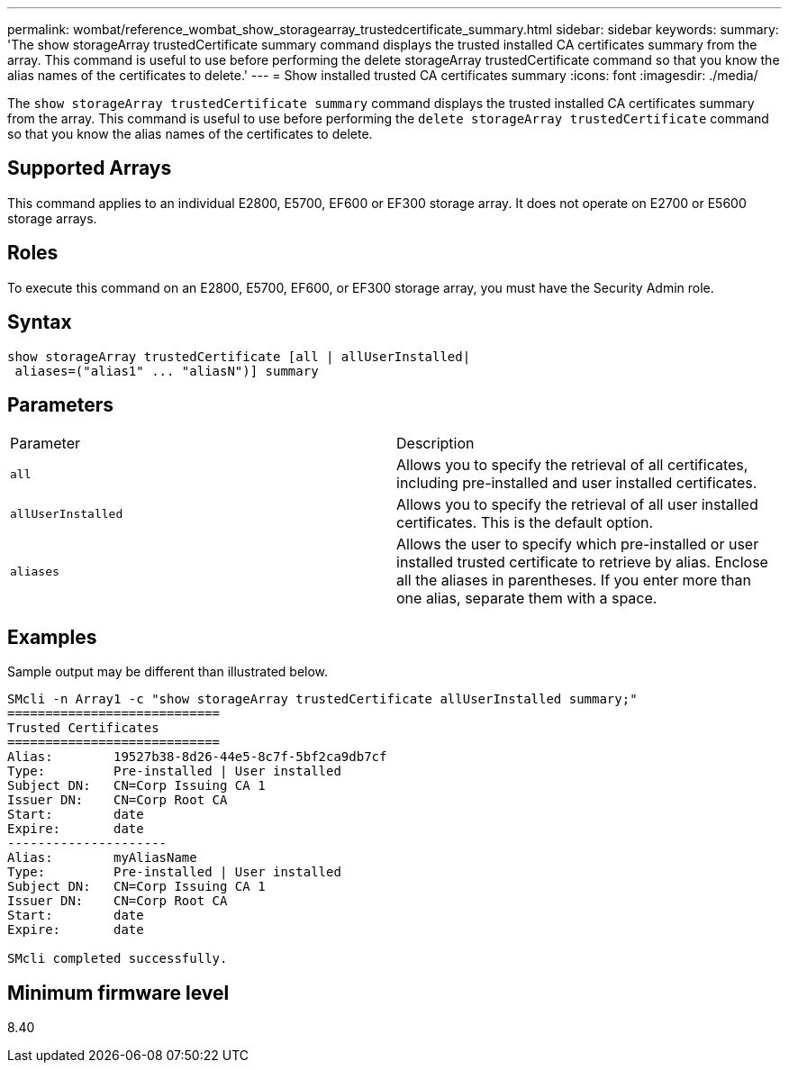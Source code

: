---
permalink: wombat/reference_wombat_show_storagearray_trustedcertificate_summary.html
sidebar: sidebar
keywords: 
summary: 'The show storageArray trustedCertificate summary command displays the trusted installed CA certificates summary from the array. This command is useful to use before performing the delete storageArray trustedCertificate command so that you know the alias names of the certificates to delete.'
---
= Show installed trusted CA certificates summary
:icons: font
:imagesdir: ./media/

[.lead]
The `show storageArray trustedCertificate summary` command displays the trusted installed CA certificates summary from the array. This command is useful to use before performing the `delete storageArray trustedCertificate` command so that you know the alias names of the certificates to delete.

== Supported Arrays

This command applies to an individual E2800, E5700, EF600 or EF300 storage array. It does not operate on E2700 or E5600 storage arrays.

== Roles

To execute this command on an E2800, E5700, EF600, or EF300 storage array, you must have the Security Admin role.

== Syntax

----

show storageArray trustedCertificate [all | allUserInstalled|
 aliases=("alias1" ... "aliasN")] summary
----

== Parameters

|===
| Parameter| Description
a|
`all`
a|
Allows you to specify the retrieval of all certificates, including pre-installed and user installed certificates.
a|
`allUserInstalled`
a|
Allows you to specify the retrieval of all user installed certificates. This is the default option.
a|
`aliases`
a|
Allows the user to specify which pre-installed or user installed trusted certificate to retrieve by alias. Enclose all the aliases in parentheses. If you enter more than one alias, separate them with a space.
|===

== Examples

Sample output may be different than illustrated below.

----

SMcli -n Array1 -c "show storageArray trustedCertificate allUserInstalled summary;"
============================
Trusted Certificates
============================
Alias:        19527b38-8d26-44e5-8c7f-5bf2ca9db7cf
Type:         Pre-installed | User installed
Subject DN:   CN=Corp Issuing CA 1
Issuer DN:    CN=Corp Root CA
Start:        date
Expire:       date
---------------------
Alias:        myAliasName
Type:         Pre-installed | User installed
Subject DN:   CN=Corp Issuing CA 1
Issuer DN:    CN=Corp Root CA
Start:        date
Expire:       date

SMcli completed successfully.
----

== Minimum firmware level

8.40
